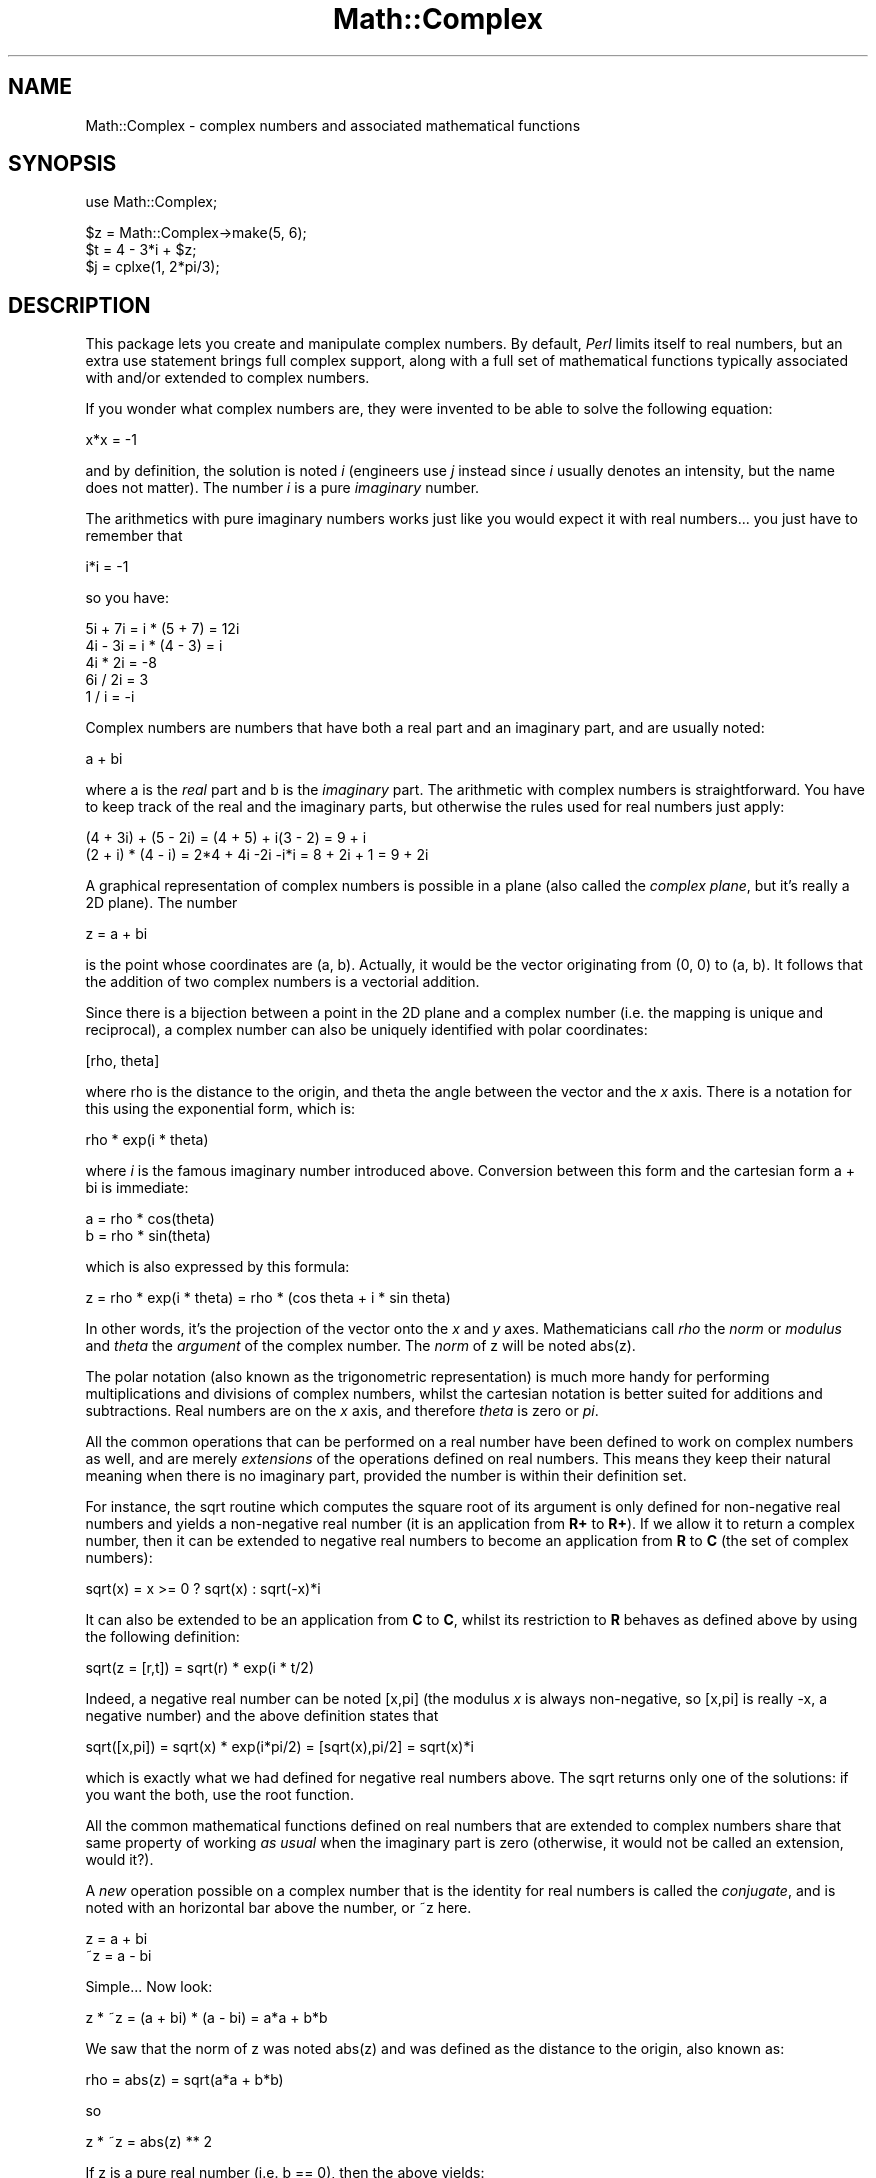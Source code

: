 .rn '' }`
''' $RCSfile$$Revision$$Date$
'''
''' $Log$
'''
.de Sh
.br
.if t .Sp
.ne 5
.PP
\fB\\$1\fR
.PP
..
.de Sp
.if t .sp .5v
.if n .sp
..
.de Ip
.br
.ie \\n(.$>=3 .ne \\$3
.el .ne 3
.IP "\\$1" \\$2
..
.de Vb
.ft CW
.nf
.ne \\$1
..
.de Ve
.ft R

.fi
..
'''
'''
'''     Set up \*(-- to give an unbreakable dash;
'''     string Tr holds user defined translation string.
'''     Bell System Logo is used as a dummy character.
'''
.tr \(*W-|\(bv\*(Tr
.ie n \{\
.ds -- \(*W-
.ds PI pi
.if (\n(.H=4u)&(1m=24u) .ds -- \(*W\h'-12u'\(*W\h'-12u'-\" diablo 10 pitch
.if (\n(.H=4u)&(1m=20u) .ds -- \(*W\h'-12u'\(*W\h'-8u'-\" diablo 12 pitch
.ds L" ""
.ds R" ""
'''   \*(M", \*(S", \*(N" and \*(T" are the equivalent of
'''   \*(L" and \*(R", except that they are used on ".xx" lines,
'''   such as .IP and .SH, which do another additional levels of
'''   double-quote interpretation
.ds M" """
.ds S" """
.ds N" """""
.ds T" """""
.ds L' '
.ds R' '
.ds M' '
.ds S' '
.ds N' '
.ds T' '
'br\}
.el\{\
.ds -- \(em\|
.tr \*(Tr
.ds L" ``
.ds R" ''
.ds M" ``
.ds S" ''
.ds N" ``
.ds T" ''
.ds L' `
.ds R' '
.ds M' `
.ds S' '
.ds N' `
.ds T' '
.ds PI \(*p
'br\}
.\"	If the F register is turned on, we'll generate
.\"	index entries out stderr for the following things:
.\"		TH	Title 
.\"		SH	Header
.\"		Sh	Subsection 
.\"		Ip	Item
.\"		X<>	Xref  (embedded
.\"	Of course, you have to process the output yourself
.\"	in some meaninful fashion.
.if \nF \{
.de IX
.tm Index:\\$1\t\\n%\t"\\$2"
..
.nr % 0
.rr F
.\}
.TH Math::Complex 3 "perl 5.005, patch 53" "8/Aug/98" "Perl Programmers Reference Guide"
.UC
.if n .hy 0
.if n .na
.ds C+ C\v'-.1v'\h'-1p'\s-2+\h'-1p'+\s0\v'.1v'\h'-1p'
.de CQ          \" put $1 in typewriter font
.ft CW
'if n "\c
'if t \\&\\$1\c
'if n \\&\\$1\c
'if n \&"
\\&\\$2 \\$3 \\$4 \\$5 \\$6 \\$7
'.ft R
..
.\" @(#)ms.acc 1.5 88/02/08 SMI; from UCB 4.2
.	\" AM - accent mark definitions
.bd B 3
.	\" fudge factors for nroff and troff
.if n \{\
.	ds #H 0
.	ds #V .8m
.	ds #F .3m
.	ds #[ \f1
.	ds #] \fP
.\}
.if t \{\
.	ds #H ((1u-(\\\\n(.fu%2u))*.13m)
.	ds #V .6m
.	ds #F 0
.	ds #[ \&
.	ds #] \&
.\}
.	\" simple accents for nroff and troff
.if n \{\
.	ds ' \&
.	ds ` \&
.	ds ^ \&
.	ds , \&
.	ds ~ ~
.	ds ? ?
.	ds ! !
.	ds /
.	ds q
.\}
.if t \{\
.	ds ' \\k:\h'-(\\n(.wu*8/10-\*(#H)'\'\h"|\\n:u"
.	ds ` \\k:\h'-(\\n(.wu*8/10-\*(#H)'\`\h'|\\n:u'
.	ds ^ \\k:\h'-(\\n(.wu*10/11-\*(#H)'^\h'|\\n:u'
.	ds , \\k:\h'-(\\n(.wu*8/10)',\h'|\\n:u'
.	ds ~ \\k:\h'-(\\n(.wu-\*(#H-.1m)'~\h'|\\n:u'
.	ds ? \s-2c\h'-\w'c'u*7/10'\u\h'\*(#H'\zi\d\s+2\h'\w'c'u*8/10'
.	ds ! \s-2\(or\s+2\h'-\w'\(or'u'\v'-.8m'.\v'.8m'
.	ds / \\k:\h'-(\\n(.wu*8/10-\*(#H)'\z\(sl\h'|\\n:u'
.	ds q o\h'-\w'o'u*8/10'\s-4\v'.4m'\z\(*i\v'-.4m'\s+4\h'\w'o'u*8/10'
.\}
.	\" troff and (daisy-wheel) nroff accents
.ds : \\k:\h'-(\\n(.wu*8/10-\*(#H+.1m+\*(#F)'\v'-\*(#V'\z.\h'.2m+\*(#F'.\h'|\\n:u'\v'\*(#V'
.ds 8 \h'\*(#H'\(*b\h'-\*(#H'
.ds v \\k:\h'-(\\n(.wu*9/10-\*(#H)'\v'-\*(#V'\*(#[\s-4v\s0\v'\*(#V'\h'|\\n:u'\*(#]
.ds _ \\k:\h'-(\\n(.wu*9/10-\*(#H+(\*(#F*2/3))'\v'-.4m'\z\(hy\v'.4m'\h'|\\n:u'
.ds . \\k:\h'-(\\n(.wu*8/10)'\v'\*(#V*4/10'\z.\v'-\*(#V*4/10'\h'|\\n:u'
.ds 3 \*(#[\v'.2m'\s-2\&3\s0\v'-.2m'\*(#]
.ds o \\k:\h'-(\\n(.wu+\w'\(de'u-\*(#H)/2u'\v'-.3n'\*(#[\z\(de\v'.3n'\h'|\\n:u'\*(#]
.ds d- \h'\*(#H'\(pd\h'-\w'~'u'\v'-.25m'\f2\(hy\fP\v'.25m'\h'-\*(#H'
.ds D- D\\k:\h'-\w'D'u'\v'-.11m'\z\(hy\v'.11m'\h'|\\n:u'
.ds th \*(#[\v'.3m'\s+1I\s-1\v'-.3m'\h'-(\w'I'u*2/3)'\s-1o\s+1\*(#]
.ds Th \*(#[\s+2I\s-2\h'-\w'I'u*3/5'\v'-.3m'o\v'.3m'\*(#]
.ds ae a\h'-(\w'a'u*4/10)'e
.ds Ae A\h'-(\w'A'u*4/10)'E
.ds oe o\h'-(\w'o'u*4/10)'e
.ds Oe O\h'-(\w'O'u*4/10)'E
.	\" corrections for vroff
.if v .ds ~ \\k:\h'-(\\n(.wu*9/10-\*(#H)'\s-2\u~\d\s+2\h'|\\n:u'
.if v .ds ^ \\k:\h'-(\\n(.wu*10/11-\*(#H)'\v'-.4m'^\v'.4m'\h'|\\n:u'
.	\" for low resolution devices (crt and lpr)
.if \n(.H>23 .if \n(.V>19 \
\{\
.	ds : e
.	ds 8 ss
.	ds v \h'-1'\o'\(aa\(ga'
.	ds _ \h'-1'^
.	ds . \h'-1'.
.	ds 3 3
.	ds o a
.	ds d- d\h'-1'\(ga
.	ds D- D\h'-1'\(hy
.	ds th \o'bp'
.	ds Th \o'LP'
.	ds ae ae
.	ds Ae AE
.	ds oe oe
.	ds Oe OE
.\}
.rm #[ #] #H #V #F C
.SH "NAME"
Math::Complex \- complex numbers and associated mathematical functions
.SH "SYNOPSIS"
.PP
.Vb 1
\&        use Math::Complex;
.Ve
.Vb 3
\&        $z = Math::Complex->make(5, 6);
\&        $t = 4 - 3*i + $z;
\&        $j = cplxe(1, 2*pi/3);
.Ve
.SH "DESCRIPTION"
This package lets you create and manipulate complex numbers. By default,
\fIPerl\fR limits itself to real numbers, but an extra \f(CWuse\fR statement brings
full complex support, along with a full set of mathematical functions
typically associated with and/or extended to complex numbers.
.PP
If you wonder what complex numbers are, they were invented to be able to solve
the following equation:
.PP
.Vb 1
\&        x*x = -1
.Ve
and by definition, the solution is noted \fIi\fR (engineers use \fIj\fR instead since
\fIi\fR usually denotes an intensity, but the name does not matter). The number
\fIi\fR is a pure \fIimaginary\fR number.
.PP
The arithmetics with pure imaginary numbers works just like you would expect
it with real numbers... you just have to remember that
.PP
.Vb 1
\&        i*i = -1
.Ve
so you have:
.PP
.Vb 5
\&        5i + 7i = i * (5 + 7) = 12i
\&        4i - 3i = i * (4 - 3) = i
\&        4i * 2i = -8
\&        6i / 2i = 3
\&        1 / i = -i
.Ve
Complex numbers are numbers that have both a real part and an imaginary
part, and are usually noted:
.PP
.Vb 1
\&        a + bi
.Ve
where \f(CWa\fR is the \fIreal\fR part and \f(CWb\fR is the \fIimaginary\fR part. The
arithmetic with complex numbers is straightforward. You have to
keep track of the real and the imaginary parts, but otherwise the
rules used for real numbers just apply:
.PP
.Vb 2
\&        (4 + 3i) + (5 - 2i) = (4 + 5) + i(3 - 2) = 9 + i
\&        (2 + i) * (4 - i) = 2*4 + 4i -2i -i*i = 8 + 2i + 1 = 9 + 2i
.Ve
A graphical representation of complex numbers is possible in a plane
(also called the \fIcomplex plane\fR, but it's really a 2D plane).
The number
.PP
.Vb 1
\&        z = a + bi
.Ve
is the point whose coordinates are (a, b). Actually, it would
be the vector originating from (0, 0) to (a, b). It follows that the addition
of two complex numbers is a vectorial addition.
.PP
Since there is a bijection between a point in the 2D plane and a complex
number (i.e. the mapping is unique and reciprocal), a complex number
can also be uniquely identified with polar coordinates:
.PP
.Vb 1
\&        [rho, theta]
.Ve
where \f(CWrho\fR is the distance to the origin, and \f(CWtheta\fR the angle between
the vector and the \fIx\fR axis. There is a notation for this using the
exponential form, which is:
.PP
.Vb 1
\&        rho * exp(i * theta)
.Ve
where \fIi\fR is the famous imaginary number introduced above. Conversion
between this form and the cartesian form \f(CWa + bi\fR is immediate:
.PP
.Vb 2
\&        a = rho * cos(theta)
\&        b = rho * sin(theta)
.Ve
which is also expressed by this formula:
.PP
.Vb 1
\&        z = rho * exp(i * theta) = rho * (cos theta + i * sin theta)
.Ve
In other words, it's the projection of the vector onto the \fIx\fR and \fIy\fR
axes. Mathematicians call \fIrho\fR the \fInorm\fR or \fImodulus\fR and \fItheta\fR
the \fIargument\fR of the complex number. The \fInorm\fR of \f(CWz\fR will be
noted \f(CWabs(z)\fR.
.PP
The polar notation (also known as the trigonometric
representation) is much more handy for performing multiplications and
divisions of complex numbers, whilst the cartesian notation is better
suited for additions and subtractions. Real numbers are on the \fIx\fR
axis, and therefore \fItheta\fR is zero or \fIpi\fR.
.PP
All the common operations that can be performed on a real number have
been defined to work on complex numbers as well, and are merely
\fIextensions\fR of the operations defined on real numbers. This means
they keep their natural meaning when there is no imaginary part, provided
the number is within their definition set.
.PP
For instance, the \f(CWsqrt\fR routine which computes the square root of
its argument is only defined for non-negative real numbers and yields a
non-negative real number (it is an application from \fBR+\fR to \fBR+\fR).
If we allow it to return a complex number, then it can be extended to
negative real numbers to become an application from \fBR\fR to \fBC\fR (the
set of complex numbers):
.PP
.Vb 1
\&        sqrt(x) = x >= 0 ? sqrt(x) : sqrt(-x)*i
.Ve
It can also be extended to be an application from \fBC\fR to \fBC\fR,
whilst its restriction to \fBR\fR behaves as defined above by using
the following definition:
.PP
.Vb 1
\&        sqrt(z = [r,t]) = sqrt(r) * exp(i * t/2)
.Ve
Indeed, a negative real number can be noted \f(CW[x,pi]\fR (the modulus
\fIx\fR is always non-negative, so \f(CW[x,pi]\fR is really \f(CW-x\fR, a negative
number) and the above definition states that
.PP
.Vb 1
\&        sqrt([x,pi]) = sqrt(x) * exp(i*pi/2) = [sqrt(x),pi/2] = sqrt(x)*i
.Ve
which is exactly what we had defined for negative real numbers above.
The \f(CWsqrt\fR returns only one of the solutions: if you want the both,
use the \f(CWroot\fR function.
.PP
All the common mathematical functions defined on real numbers that
are extended to complex numbers share that same property of working
\fIas usual\fR when the imaginary part is zero (otherwise, it would not
be called an extension, would it?).
.PP
A \fInew\fR operation possible on a complex number that is
the identity for real numbers is called the \fIconjugate\fR, and is noted
with an horizontal bar above the number, or \f(CW~z\fR here.
.PP
.Vb 2
\&         z = a + bi
\&        ~z = a - bi
.Ve
Simple... Now look:
.PP
.Vb 1
\&        z * ~z = (a + bi) * (a - bi) = a*a + b*b
.Ve
We saw that the norm of \f(CWz\fR was noted \f(CWabs(z)\fR and was defined as the
distance to the origin, also known as:
.PP
.Vb 1
\&        rho = abs(z) = sqrt(a*a + b*b)
.Ve
so
.PP
.Vb 1
\&        z * ~z = abs(z) ** 2
.Ve
If z is a pure real number (i.e. \f(CWb == 0\fR), then the above yields:
.PP
.Vb 1
\&        a * a = abs(a) ** 2
.Ve
which is true (\f(CWabs\fR has the regular meaning for real number, i.e. stands
for the absolute value). This example explains why the norm of \f(CWz\fR is
noted \f(CWabs(z)\fR: it extends the \f(CWabs\fR function to complex numbers, yet
is the regular \f(CWabs\fR we know when the complex number actually has no
imaginary part... This justifies \fIa posteriori\fR our use of the \f(CWabs\fR
notation for the norm.
.SH "OPERATIONS"
Given the following notations:
.PP
.Vb 3
\&        z1 = a + bi = r1 * exp(i * t1)
\&        z2 = c + di = r2 * exp(i * t2)
\&        z = <any complex or real number>
.Ve
the following (overloaded) operations are supported on complex numbers:
.PP
.Vb 13
\&        z1 + z2 = (a + c) + i(b + d)
\&        z1 - z2 = (a - c) + i(b - d)
\&        z1 * z2 = (r1 * r2) * exp(i * (t1 + t2))
\&        z1 / z2 = (r1 / r2) * exp(i * (t1 - t2))
\&        z1 ** z2 = exp(z2 * log z1)
\&        ~z = a - bi
\&        abs(z) = r1 = sqrt(a*a + b*b)
\&        sqrt(z) = sqrt(r1) * exp(i * t/2)
\&        exp(z) = exp(a) * exp(i * b)
\&        log(z) = log(r1) + i*t
\&        sin(z) = 1/2i (exp(i * z1) - exp(-i * z))
\&        cos(z) = 1/2 (exp(i * z1) + exp(-i * z))
\&        atan2(z1, z2) = atan(z1/z2)
.Ve
The following extra operations are supported on both real and complex
numbers:
.PP
.Vb 4
\&        Re(z) = a
\&        Im(z) = b
\&        arg(z) = t
\&        abs(z) = r
.Ve
.Vb 3
\&        cbrt(z) = z ** (1/3)
\&        log10(z) = log(z) / log(10)
\&        logn(z, n) = log(z) / log(n)
.Ve
.Vb 1
\&        tan(z) = sin(z) / cos(z)
.Ve
.Vb 3
\&        csc(z) = 1 / sin(z)
\&        sec(z) = 1 / cos(z)
\&        cot(z) = 1 / tan(z)
.Ve
.Vb 3
\&        asin(z) = -i * log(i*z + sqrt(1-z*z))
\&        acos(z) = -i * log(z + i*sqrt(1-z*z))
\&        atan(z) = i/2 * log((i+z) / (i-z))
.Ve
.Vb 3
\&        acsc(z) = asin(1 / z)
\&        asec(z) = acos(1 / z)
\&        acot(z) = atan(1 / z) = -i/2 * log((i+z) / (z-i))
.Ve
.Vb 3
\&        sinh(z) = 1/2 (exp(z) - exp(-z))
\&        cosh(z) = 1/2 (exp(z) + exp(-z))
\&        tanh(z) = sinh(z) / cosh(z) = (exp(z) - exp(-z)) / (exp(z) + exp(-z))
.Ve
.Vb 3
\&        csch(z) = 1 / sinh(z)
\&        sech(z) = 1 / cosh(z)
\&        coth(z) = 1 / tanh(z)
.Ve
.Vb 3
\&        asinh(z) = log(z + sqrt(z*z+1))
\&        acosh(z) = log(z + sqrt(z*z-1))
\&        atanh(z) = 1/2 * log((1+z) / (1-z))
.Ve
.Vb 3
\&        acsch(z) = asinh(1 / z)
\&        asech(z) = acosh(1 / z)
\&        acoth(z) = atanh(1 / z) = 1/2 * log((1+z) / (z-1))
.Ve
\fIarg\fR, \fIabs\fR, \fIlog\fR, \fIcsc\fR, \fIcot\fR, \fIacsc\fR, \fIacot\fR, \fIcsch\fR,
\fIcoth\fR, \fIacosech\fR, \fIacotanh\fR, have aliases \fIrho\fR, \fItheta\fR, \fIln\fR,
\fIcosec\fR, \fIcotan\fR, \fIacosec\fR, \fIacotan\fR, \fIcosech\fR, \fIcotanh\fR,
\fIacosech\fR, \fIacotanh\fR, respectively.  \f(CWRe\fR, \f(CWIm\fR, \f(CWarg\fR, \f(CWabs\fR,
\f(CWrho\fR, and \f(CWtheta\fR can be used also also mutators.  The \f(CWcbrt\fR
returns only one of the solutions: if you want all three, use the
\f(CWroot\fR function.
.PP
The \fIroot\fR function is available to compute all the \fIn\fR
roots of some complex, where \fIn\fR is a strictly positive integer.
There are exactly \fIn\fR such roots, returned as a list. Getting the
number mathematicians call \f(CWj\fR such that:
.PP
.Vb 1
\&        1 + j + j*j = 0;
.Ve
is a simple matter of writing:
.PP
.Vb 1
\&        $j = ((root(1, 3))[1];
.Ve
The \fIk\fRth root for \f(CWz = [r,t]\fR is given by:
.PP
.Vb 1
\&        (root(z, n))[k] = r**(1/n) * exp(i * (t + 2*k*pi)/n)
.Ve
The \fIspaceship\fR comparison operator, <=>, is also defined. In
order to ensure its restriction to real numbers is conform to what you
would expect, the comparison is run on the real part of the complex
number first, and imaginary parts are compared only when the real
parts match.
.SH "CREATION"
To create a complex number, use either:
.PP
.Vb 2
\&        $z = Math::Complex->make(3, 4);
\&        $z = cplx(3, 4);
.Ve
if you know the cartesian form of the number, or
.PP
.Vb 1
\&        $z = 3 + 4*i;
.Ve
if you like. To create a number using the polar form, use either:
.PP
.Vb 2
\&        $z = Math::Complex->emake(5, pi/3);
\&        $x = cplxe(5, pi/3);
.Ve
instead. The first argument is the modulus, the second is the angle
(in radians, the full circle is 2*pi).  (Mnemonic: \f(CWe\fR is used as a
notation for complex numbers in the polar form).
.PP
It is possible to write:
.PP
.Vb 1
\&        $x = cplxe(-3, pi/4);
.Ve
but that will be silently converted into \f(CW[3,-3pi/4]\fR, since the modulus
must be non-negative (it represents the distance to the origin in the complex
plane).
.PP
It is also possible to have a complex number as either argument of
either the \f(CWmake\fR or \f(CWemake\fR: the appropriate component of
the argument will be used.
.PP
.Vb 2
\&        $z1 = cplx(-2,  1);
\&        $z2 = cplx($z1, 4);
.Ve
.SH "STRINGIFICATION"
When printed, a complex number is usually shown under its cartesian
form \fIa+bi\fR, but there are legitimate cases where the polar format
\fI[r,t]\fR is more appropriate.
.PP
By calling the routine \f(CWMath::Complex::display_format\fR and supplying either
\f(CW"polar"\fR or \f(CW"cartesian"\fR, you override the default display format,
which is \f(CW"cartesian"\fR. Not supplying any argument returns the current
setting.
.PP
This default can be overridden on a per-number basis by calling the
\f(CWdisplay_format\fR method instead. As before, not supplying any argument
returns the current display format for this number. Otherwise whatever you
specify will be the new display format for \fIthis\fR particular number.
.PP
For instance:
.PP
.Vb 1
\&        use Math::Complex;
.Ve
.Vb 5
\&        Math::Complex::display_format('polar');
\&        $j = ((root(1, 3))[1];
\&        print "j = $j\en";               # Prints "j = [1,2pi/3]
\&        $j->display_format('cartesian');
\&        print "j = $j\en";               # Prints "j = -0.5+0.866025403784439i"
.Ve
The polar format attempts to emphasize arguments like \fIk*pi/n\fR
(where \fIn\fR is a positive integer and \fIk\fR an integer within [\-9,+9]).
.SH "USAGE"
Thanks to overloading, the handling of arithmetics with complex numbers
is simple and almost transparent.
.PP
Here are some examples:
.PP
.Vb 1
\&        use Math::Complex;
.Ve
.Vb 3
\&        $j = cplxe(1, 2*pi/3);  # $j ** 3 == 1
\&        print "j = $j, j**3 = ", $j ** 3, "\en";
\&        print "1 + j + j**2 = ", 1 + $j + $j**2, "\en";
.Ve
.Vb 2
\&        $z = -16 + 0*i;                 # Force it to be a complex
\&        print "sqrt($z) = ", sqrt($z), "\en";
.Ve
.Vb 2
\&        $k = exp(i * 2*pi/3);
\&        print "$j - $k = ", $j - $k, "\en";
.Ve
.Vb 3
\&        $z->Re(3);                      # Re, Im, arg, abs,
\&        $j->arg(2);                     # (the last two aka rho, theta)
\&                                        # can be used also as mutators.
.Ve
.SH "ERRORS DUE TO DIVISION BY ZERO OR LOGARITHM OF ZERO"
The division (/) and the following functions
.PP
.Vb 5
\&        log     ln      log10   logn
\&        tan     sec     csc     cot
\&        atan    asec    acsc    acot
\&        tanh    sech    csch    coth
\&        atanh   asech   acsch   acoth
.Ve
cannot be computed for all arguments because that would mean dividing
by zero or taking logarithm of zero. These situations cause fatal
runtime errors looking like this
.PP
.Vb 3
\&        cot(0): Division by zero.
\&        (Because in the definition of cot(0), the divisor sin(0) is 0)
\&        Died at ...
.Ve
or
.PP
.Vb 2
\&        atanh(-1): Logarithm of zero.
\&        Died at...
.Ve
For the \f(CWcsc\fR, \f(CWcot\fR, \f(CWasec\fR, \f(CWacsc\fR, \f(CWacot\fR, \f(CWcsch\fR, \f(CWcoth\fR,
\f(CWasech\fR, \f(CWacsch\fR, the argument cannot be \f(CW0\fR (zero).  For the the
logarithmic functions and the \f(CWatanh\fR, \f(CWacoth\fR, the argument cannot
be \f(CW1\fR (one).  For the \f(CWatanh\fR, \f(CWacoth\fR, the argument cannot be
\f(CW-1\fR (minus one).  For the \f(CWatan\fR, \f(CWacot\fR, the argument cannot be
\f(CWi\fR (the imaginary unit).  For the \f(CWatan\fR, \f(CWacoth\fR, the argument
cannot be \f(CW-i\fR (the negative imaginary unit).  For the \f(CWtan\fR,
\f(CWsec\fR, \f(CWtanh\fR, the argument cannot be \fIpi/2 + k * pi\fR, where \fIk\fR
is any integer.
.PP
Note that because we are operating on approximations of real numbers,
these errors can happen when merely `too close\*(R' to the singularities
listed above.  For example \f(CWtan(2*atan2(1,1)+1e-15)\fR will die of
division by zero.
.SH "ERRORS DUE TO INDIGESTIBLE ARGUMENTS"
The \f(CWmake\fR and \f(CWemake\fR accept both real and complex arguments.
When they cannot recognize the arguments they will die with error
messages like the following
.PP
.Vb 4
\&    Math::Complex::make: Cannot take real part of ...
\&    Math::Complex::make: Cannot take real part of ...
\&    Math::Complex::emake: Cannot take rho of ...
\&    Math::Complex::emake: Cannot take theta of ...
.Ve
.SH "BUGS"
Saying \f(CWuse Math::Complex;\fR exports many mathematical routines in the
caller environment and even overrides some (\f(CWsqrt\fR, \f(CWlog\fR).
This is construed as a feature by the Authors, actually... ;\-)
.PP
All routines expect to be given real or complex numbers. Don't attempt to
use BigFloat, since Perl has currently no rule to disambiguate a \*(L'+\*(R'
operation (for instance) between two overloaded entities.
.PP
In Cray UNICOS there is some strange numerical instability that results
in \fIroot()\fR, \fIcos()\fR, \fIsin()\fR, \fIcosh()\fR, \fIsinh()\fR, losing accuracy fast.  Beware.
The bug may be in UNICOS math libs, in UNICOS C compiler, in Math::Complex.
Whatever it is, it does not manifest itself anywhere else where Perl runs.
.SH "AUTHORS"
Raphael Manfredi <\fIRaphael_Manfredi@grenoble.hp.com\fR> and
Jarkko Hietaniemi <\fIjhi@iki.fi\fR>.
.PP
Extensive patches by Daniel S. Lewart <\fId-lewart@uiuc.edu\fR>.

.rn }` ''
.IX Title "Math::Complex 3"
.IX Name "Math::Complex - complex numbers and associated mathematical functions"

.IX Header "NAME"

.IX Header "SYNOPSIS"

.IX Header "DESCRIPTION"

.IX Header "OPERATIONS"

.IX Header "CREATION"

.IX Header "STRINGIFICATION"

.IX Header "USAGE"

.IX Header "ERRORS DUE TO DIVISION BY ZERO OR LOGARITHM OF ZERO"

.IX Header "ERRORS DUE TO INDIGESTIBLE ARGUMENTS"

.IX Header "BUGS"

.IX Header "AUTHORS"

